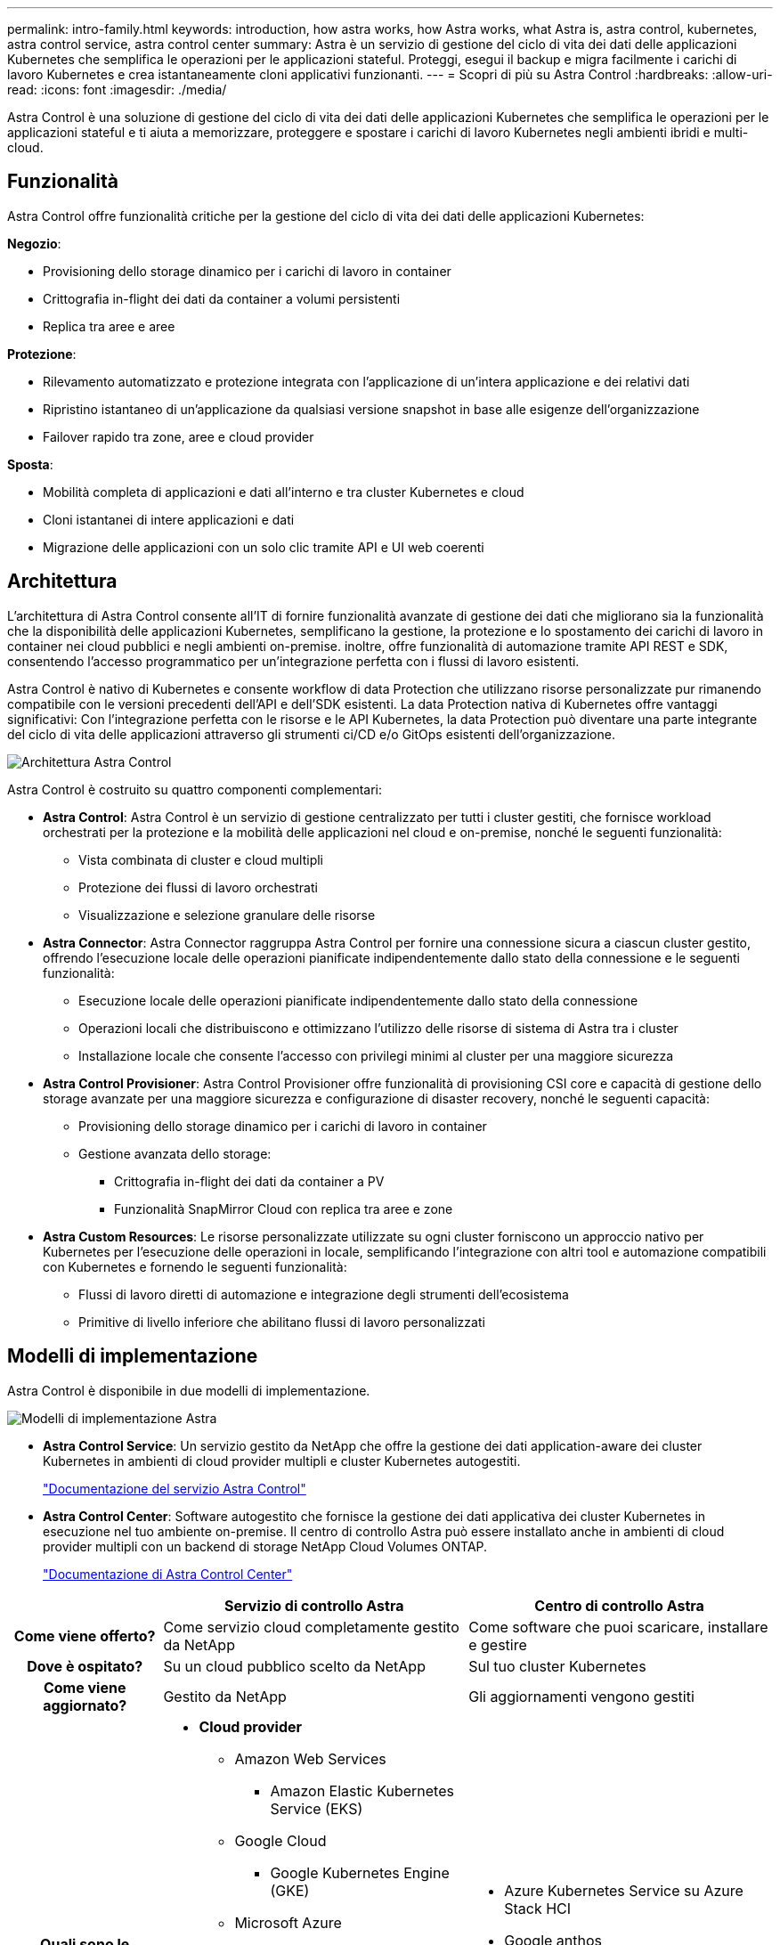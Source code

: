 ---
permalink: intro-family.html 
keywords: introduction, how astra works, how Astra works, what Astra is, astra control, kubernetes, astra control service, astra control center 
summary: Astra è un servizio di gestione del ciclo di vita dei dati delle applicazioni Kubernetes che semplifica le operazioni per le applicazioni stateful. Proteggi, esegui il backup e migra facilmente i carichi di lavoro Kubernetes e crea istantaneamente cloni applicativi funzionanti. 
---
= Scopri di più su Astra Control
:hardbreaks:
:allow-uri-read: 
:icons: font
:imagesdir: ./media/


[role="lead"]
Astra Control è una soluzione di gestione del ciclo di vita dei dati delle applicazioni Kubernetes che semplifica le operazioni per le applicazioni stateful e ti aiuta a memorizzare, proteggere e spostare i carichi di lavoro Kubernetes negli ambienti ibridi e multi-cloud.



== Funzionalità

Astra Control offre funzionalità critiche per la gestione del ciclo di vita dei dati delle applicazioni Kubernetes:

*Negozio*:

* Provisioning dello storage dinamico per i carichi di lavoro in container
* Crittografia in-flight dei dati da container a volumi persistenti
* Replica tra aree e aree


*Protezione*:

* Rilevamento automatizzato e protezione integrata con l'applicazione di un'intera applicazione e dei relativi dati
* Ripristino istantaneo di un'applicazione da qualsiasi versione snapshot in base alle esigenze dell'organizzazione
* Failover rapido tra zone, aree e cloud provider


*Sposta*:

* Mobilità completa di applicazioni e dati all'interno e tra cluster Kubernetes e cloud
* Cloni istantanei di intere applicazioni e dati
* Migrazione delle applicazioni con un solo clic tramite API e UI web coerenti




== Architettura

L'architettura di Astra Control consente all'IT di fornire funzionalità avanzate di gestione dei dati che migliorano sia la funzionalità che la disponibilità delle applicazioni Kubernetes, semplificano la gestione, la protezione e lo spostamento dei carichi di lavoro in container nei cloud pubblici e negli ambienti on-premise. inoltre, offre funzionalità di automazione tramite API REST e SDK, consentendo l'accesso programmatico per un'integrazione perfetta con i flussi di lavoro esistenti.

Astra Control è nativo di Kubernetes e consente workflow di data Protection che utilizzano risorse personalizzate pur rimanendo compatibile con le versioni precedenti dell'API e dell'SDK esistenti. La data Protection nativa di Kubernetes offre vantaggi significativi: Con l'integrazione perfetta con le risorse e le API Kubernetes, la data Protection può diventare una parte integrante del ciclo di vita delle applicazioni attraverso gli strumenti ci/CD e/o GitOps esistenti dell'organizzazione.

image:astra-family-architecture-v1_IEOPS-1558.png["Architettura Astra Control"]

Astra Control è costruito su quattro componenti complementari:

* *Astra Control*: Astra Control è un servizio di gestione centralizzato per tutti i cluster gestiti, che fornisce workload orchestrati per la protezione e la mobilità delle applicazioni nel cloud e on-premise, nonché le seguenti funzionalità:
+
** Vista combinata di cluster e cloud multipli
** Protezione dei flussi di lavoro orchestrati
** Visualizzazione e selezione granulare delle risorse


* *Astra Connector*: Astra Connector raggruppa Astra Control per fornire una connessione sicura a ciascun cluster gestito, offrendo l'esecuzione locale delle operazioni pianificate indipendentemente dallo stato della connessione e le seguenti funzionalità:
+
** Esecuzione locale delle operazioni pianificate indipendentemente dallo stato della connessione
** Operazioni locali che distribuiscono e ottimizzano l'utilizzo delle risorse di sistema di Astra tra i cluster
** Installazione locale che consente l'accesso con privilegi minimi al cluster per una maggiore sicurezza


* *Astra Control Provisioner*: Astra Control Provisioner offre funzionalità di provisioning CSI core e capacità di gestione dello storage avanzate per una maggiore sicurezza e configurazione di disaster recovery, nonché le seguenti capacità:
+
** Provisioning dello storage dinamico per i carichi di lavoro in container
** Gestione avanzata dello storage:
+
*** Crittografia in-flight dei dati da container a PV
*** Funzionalità SnapMirror Cloud con replica tra aree e zone




* *Astra Custom Resources*: Le risorse personalizzate utilizzate su ogni cluster forniscono un approccio nativo per Kubernetes per l'esecuzione delle operazioni in locale, semplificando l'integrazione con altri tool e automazione compatibili con Kubernetes e fornendo le seguenti funzionalità:
+
** Flussi di lavoro diretti di automazione e integrazione degli strumenti dell'ecosistema
** Primitive di livello inferiore che abilitano flussi di lavoro personalizzati






== Modelli di implementazione

Astra Control è disponibile in due modelli di implementazione.

image:astra-architecture-diagram-v7.png["Modelli di implementazione Astra"]

* *Astra Control Service*: Un servizio gestito da NetApp che offre la gestione dei dati application-aware dei cluster Kubernetes in ambienti di cloud provider multipli e cluster Kubernetes autogestiti.
+
https://docs.netapp.com/us-en/astra/index.html["Documentazione del servizio Astra Control"^]

* *Astra Control Center*: Software autogestito che fornisce la gestione dei dati applicativa dei cluster Kubernetes in esecuzione nel tuo ambiente on-premise. Il centro di controllo Astra può essere installato anche in ambienti di cloud provider multipli con un backend di storage NetApp Cloud Volumes ONTAP.
+
https://docs.netapp.com/us-en/astra-control-center/["Documentazione di Astra Control Center"^]



[cols="1h,2d,2a"]
|===
|  | Servizio di controllo Astra | Centro di controllo Astra 


| Come viene offerto? | Come servizio cloud completamente gestito da NetApp  a| 
Come software che puoi scaricare, installare e gestire



| Dove è ospitato? | Su un cloud pubblico scelto da NetApp  a| 
Sul tuo cluster Kubernetes



| Come viene aggiornato? | Gestito da NetApp  a| 
Gli aggiornamenti vengono gestiti



| Quali sono le distribuzioni Kubernetes supportate?  a| 
* *Cloud provider*
+
** Amazon Web Services
+
*** Amazon Elastic Kubernetes Service (EKS)


** Google Cloud
+
*** Google Kubernetes Engine (GKE)


** Microsoft Azure
+
*** Servizio Azure Kubernetes (AKS)




* *Cluster autogestiti*
+
** Kubernetes (upstream)
** Rancher Kubernetes Engine (RKE)
** Red Hat OpenShift Container Platform


* *Cluster on-premise*
+
** Red Hat OpenShift Container Platform all'interno dell'hotel



 a| 
* Azure Kubernetes Service su Azure Stack HCI
* Google anthos
* Kubernetes (upstream)
* Rancher Kubernetes Engine (RKE)
* Red Hat OpenShift Container Platform




| Quali sono i backend di storage supportati?  a| 
* *Cloud provider*
+
** Amazon Web Services
+
*** Amazon EBS
*** Amazon FSX per NetApp ONTAP
*** https://docs.netapp.com/us-en/cloud-manager-cloud-volumes-ontap/task-getting-started-gcp.html["Cloud Volumes ONTAP"^]


** Google Cloud
+
*** Disco persistente di Google
*** NetApp Cloud Volumes Service
*** https://docs.netapp.com/us-en/cloud-manager-cloud-volumes-ontap/task-getting-started-gcp.html["Cloud Volumes ONTAP"^]


** Microsoft Azure
+
*** Dischi gestiti Azure
*** Azure NetApp Files
*** https://docs.netapp.com/us-en/cloud-manager-cloud-volumes-ontap/task-getting-started-azure.html["Cloud Volumes ONTAP"^]




* *Cluster autogestiti*
+
** Amazon EBS
** Dischi gestiti Azure
** Disco persistente di Google
** https://docs.netapp.com/us-en/cloud-manager-cloud-volumes-ontap/["Cloud Volumes ONTAP"^]
** NetApp MetroCluster
** https://longhorn.io/["Longhorn"^]


* *Cluster on-premise*
+
** NetApp MetroCluster
** Sistemi NetApp ONTAP AFF e FAS
** NetApp ONTAP Select
** https://docs.netapp.com/us-en/cloud-manager-cloud-volumes-ontap/["Cloud Volumes ONTAP"^]
** https://longhorn.io/["Longhorn"^]



 a| 
* Sistemi NetApp ONTAP AFF e FAS
* NetApp ONTAP Select
* https://docs.netapp.com/us-en/cloud-manager-cloud-volumes-ontap/["Cloud Volumes ONTAP"^]
* https://longhorn.io/["Longhorn"^]


|===


== Per ulteriori informazioni

* https://docs.netapp.com/us-en/astra/index.html["Documentazione del servizio Astra Control"^]
* https://docs.netapp.com/us-en/astra-control-center/["Documentazione di Astra Control Center"^]
* https://docs.netapp.com/us-en/trident/index.html["Documentazione di Astra Trident"^]
* https://docs.netapp.com/us-en/astra-automation/index.html["API di controllo Astra"^]
* https://docs.netapp.com/us-en/cloudinsights/["Documentazione Cloud Insights"^]
* https://docs.netapp.com/us-en/ontap/index.html["Documentazione ONTAP"^]

